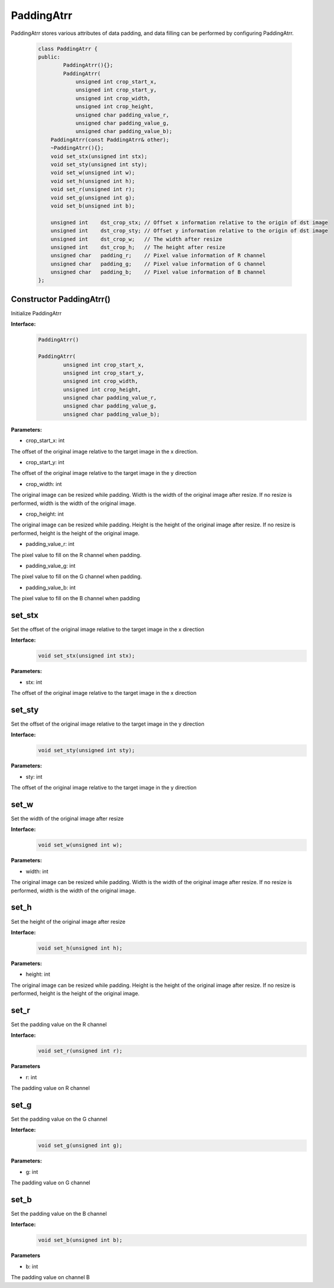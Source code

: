 PaddingAtrr
___________________

PaddingAtrr stores various attributes of data padding, and data filling can be performed by configuring PaddingAtrr.

    .. code-block:: c
    
        class PaddingAtrr {
        public:
                PaddingAtrr(){};
                PaddingAtrr(
                    unsigned int crop_start_x,
                    unsigned int crop_start_y,
                    unsigned int crop_width,
                    unsigned int crop_height,
                    unsigned char padding_value_r,
                    unsigned char padding_value_g,
                    unsigned char padding_value_b);
            PaddingAtrr(const PaddingAtrr& other);
            ~PaddingAtrr(){};
            void set_stx(unsigned int stx);
            void set_sty(unsigned int sty);
            void set_w(unsigned int w);
            void set_h(unsigned int h);
            void set_r(unsigned int r);
            void set_g(unsigned int g);
            void set_b(unsigned int b);

            unsigned int    dst_crop_stx; // Offset x information relative to the origin of dst image
            unsigned int    dst_crop_sty; // Offset y information relative to the origin of dst image
            unsigned int    dst_crop_w;   // The width after resize
            unsigned int    dst_crop_h;   // The height after resize
            unsigned char   padding_r;    // Pixel value information of R channel
            unsigned char   padding_g;    // Pixel value information of G channel
            unsigned char   padding_b;    // Pixel value information of B channel
        };



Constructor PaddingAtrr()
>>>>>>>>>>>>>>>>>>>>>>>>>>>>>>>>>

Initialize PaddingAtrr

**Interface:**
    .. code-block:: c

        PaddingAtrr()

        PaddingAtrr(
                unsigned int crop_start_x,
                unsigned int crop_start_y,
                unsigned int crop_width,
                unsigned int crop_height,
                unsigned char padding_value_r,
                unsigned char padding_value_g,
                unsigned char padding_value_b);

**Parameters:**

* crop_start_x: int 

The offset of the original image relative to the target image in the x direction.

* crop_start_y: int

The offset of the original image relative to the target image in the y direction

* crop_width: int

The original image can be resized while padding. Width is the width of the original image after resize. If no resize is performed, width is the width of the original image.

* crop_height: int

The original image can be resized while padding. Height is the height of the original image after resize. If no resize is performed, height is the height of the original image.

* padding_value_r: int

The pixel value to fill on the R channel when padding.

* padding_value_g: int

The pixel value to fill on the G channel when padding.

* padding_value_b: int

The pixel value to fill on the B channel when padding


set_stx
>>>>>>>>>>>>>>>

Set the offset of the original image relative to the target image in the x direction

**Interface:**
    .. code-block:: c

        void set_stx(unsigned int stx);

**Parameters:**

* stx: int

The offset of the original image relative to the target image in the x direction


set_sty
>>>>>>>>>>>>>>>

Set the offset of the original image relative to the target image in the y direction

**Interface:**
    .. code-block:: c

        void set_sty(unsigned int sty);

**Parameters:**

* sty: int

The offset of the original image relative to the target image in the y direction


set_w
>>>>>>>>>>>>>>>

Set the width of the original image after resize

**Interface:**
    .. code-block:: c

        void set_w(unsigned int w);

**Parameters:**

* width: int

The original image can be resized while padding. Width is the width of the original image after resize. If no resize is performed, width is the width of the original image.


set_h
>>>>>>>>>>>>>>>

Set the height of the original image after resize

**Interface:**
    .. code-block:: c

        void set_h(unsigned int h);

**Parameters:**

* height: int

The original image can be resized while padding. Height is the height of the original image after resize. If no resize is performed, height is the height of the original image.


set_r
>>>>>>>>>>>>>>>

Set the padding value on the R channel

**Interface:**
    .. code-block:: c

        void set_r(unsigned int r);

**Parameters**

* r: int

The padding value on R channel


set_g
>>>>>>>>>>>>>>>

Set the padding value on the G channel

**Interface:**
    .. code-block:: c

        void set_g(unsigned int g);

**Parameters:**

* g: int

The padding value on G channel


set_b
>>>>>>>>>>>>>>>

Set the padding value on the B channel

**Interface:**
    .. code-block:: c

        void set_b(unsigned int b);

**Parameters**

* b: int

The padding value on channel B